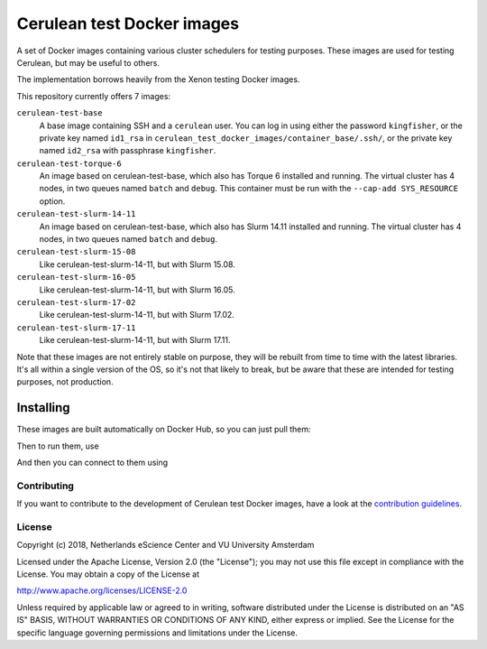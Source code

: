 ################################################################################
Cerulean test Docker images
################################################################################

A set of Docker images containing various cluster schedulers for testing
purposes. These images are used for testing Cerulean, but may be useful to
others.

The implementation borrows heavily from the Xenon testing Docker images.

This repository currently offers 7 images:

``cerulean-test-base``
  A base image containing SSH and a ``cerulean`` user. You can log in using
  either the password ``kingfisher``, or the private key named ``id1_rsa`` in
  ``cerulean_test_docker_images/container_base/.ssh/``, or the private key named
  ``id2_rsa`` with passphrase ``kingfisher``.

``cerulean-test-torque-6``
  An image based on cerulean-test-base, which also has Torque 6 installed and
  running. The virtual cluster has 4 nodes, in two queues named ``batch`` and
  ``debug``. This container must be run with the ``--cap-add SYS_RESOURCE``
  option.

``cerulean-test-slurm-14-11``
  An image based on cerulean-test-base, which also has Slurm 14.11 installed and
  running. The virtual cluster has 4 nodes, in two queues named ``batch`` and
  ``debug``.

``cerulean-test-slurm-15-08``
  Like cerulean-test-slurm-14-11, but with Slurm 15.08.

``cerulean-test-slurm-16-05``
  Like cerulean-test-slurm-14-11, but with Slurm 16.05.

``cerulean-test-slurm-17-02``
  Like cerulean-test-slurm-14-11, but with Slurm 17.02.

``cerulean-test-slurm-17-11``
  Like cerulean-test-slurm-14-11, but with Slurm 17.11.

Note that these images are not entirely stable on purpose, they will be rebuilt
from time to time with the latest libraries. It's all within a single version of
the OS, so it's not that likely to break, but be aware that these are intended
for testing purposes, not production.

Installing
----------

These images are built automatically on Docker Hub, so you can just pull them:

.. code-block:: console
  docker pull cerulean-test-base

Then to run them, use

.. code-block:: console
  docker run --name cerulean-test-container -p 22:10022 cerulean-test-base

And then you can connect to them using

.. code-block:: console
  ssh -p 10022 cerulean@localhost


Contributing
************

If you want to contribute to the development of Cerulean test Docker images,
have a look at the `contribution guidelines <CONTRIBUTING.rst>`_.

License
*******

Copyright (c) 2018, Netherlands eScience Center and VU University Amsterdam

Licensed under the Apache License, Version 2.0 (the "License");
you may not use this file except in compliance with the License.
You may obtain a copy of the License at

http://www.apache.org/licenses/LICENSE-2.0

Unless required by applicable law or agreed to in writing, software
distributed under the License is distributed on an "AS IS" BASIS,
WITHOUT WARRANTIES OR CONDITIONS OF ANY KIND, either express or implied.
See the License for the specific language governing permissions and
limitations under the License.
